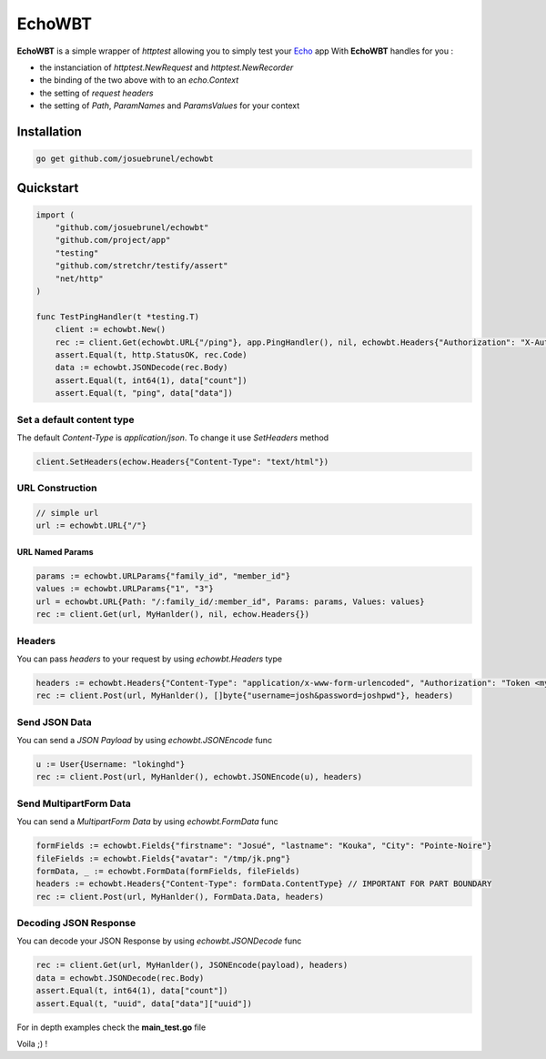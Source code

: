 EchoWBT
=======

.. image:: https://github.com/josuebrunel/echowbt/workflows/test/badge.svg?branch=master
    :target: https://github.com/josuebrunel/echowbt/actions?query=workflow%3Atest

.. image:: https://coveralls.io/repos/github/josuebrunel/echowbt/badge.svg?branch=master
    :target: https://coveralls.io/github/josuebrunel/echowbt?branch=master

.. image:: https://pkg.go.dev/badge/github.com/josuebrunel/echowbt.svg
    :target: https://pkg.go.dev/github.com/josuebrunel/echowbt

.. image:: https://goreportcard.com/badge/github.com/josuebrunel/echowbt
    :target: https://goreportcard.com/report/github.com/josuebrunel/echowbt

.. image:: https://img.shields.io/badge/License-MIT-blue.svg
    :target: https://github.com/josuebrunel/echowbt/blob/master/LICENSE


**EchoWBT** is a simple wrapper of *httptest* allowing you to simply test your Echo_ app
With **EchoWBT** handles for you :

* the instanciation of *httptest.NewRequest* and *httptest.NewRecorder*
* the binding of the two above with to an *echo.Context*
* the setting of *request headers*
* the setting of *Path*, *ParamNames* and *ParamsValues* for your context

.. _Echo: https://github.com/labstack/echo

Installation
------------

.. code:: go

    go get github.com/josuebrunel/echowbt

Quickstart
----------

.. code:: go

    import (
        "github.com/josuebrunel/echowbt"
        "github.com/project/app"
        "testing"
        "github.com/stretchr/testify/assert"
        "net/http"
    )

    func TestPingHandler(t *testing.T)
        client := echowbt.New()
        rec := client.Get(echowbt.URL{"/ping"}, app.PingHandler(), nil, echowbt.Headers{"Authorization": "X-Auth xyw:uiyu"})
        assert.Equal(t, http.StatusOK, rec.Code)
        data := echowbt.JSONDecode(rec.Body)
        assert.Equal(t, int64(1), data["count"])
        assert.Equal(t, "ping", data["data"])


Set a default content type
^^^^^^^^^^^^^^^^^^^^^^^^^^

The default *Content-Type* is *application/json*. To change it use *SetHeaders* method

.. code:: go

    client.SetHeaders(echow.Headers{"Content-Type": "text/html"})

URL Construction
^^^^^^^^^^^^^^^^

.. code:: go

    // simple url
    url := echowbt.URL{"/"}

URL Named Params
""""""""""""""""

.. code:: go

    params := echowbt.URLParams{"family_id", "member_id"}
    values := echowbt.URLParams{"1", "3"}
    url = echowbt.URL{Path: "/:family_id/:member_id", Params: params, Values: values}
    rec := client.Get(url, MyHanlder(), nil, echow.Headers{})

Headers
^^^^^^^

You can pass *headers* to your request by using *echowbt.Headers* type

.. code:: go

    headers := echowbt.Headers{"Content-Type": "application/x-www-form-urlencoded", "Authorization": "Token <mytoken>"}
    rec := client.Post(url, MyHanlder(), []byte{"username=josh&password=joshpwd"}, headers)


Send JSON Data
^^^^^^^^^^^^^^

You can send a *JSON Payload* by using *echowbt.JSONEncode* func

.. code:: go

    u := User{Username: "lokinghd"}
    rec := client.Post(url, MyHanlder(), echowbt.JSONEncode(u), headers)


Send MultipartForm Data
^^^^^^^^^^^^^^^^^^^^^^^

You can send a *MultipartForm Data* by using *echowbt.FormData* func

.. code:: go

    formFields := echowbt.Fields{"firstname": "Josué", "lastname": "Kouka", "City": "Pointe-Noire"}
    fileFields := echowbt.Fields{"avatar": "/tmp/jk.png"}
    formData, _ := echowbt.FormData(formFields, fileFields)
    headers := echowbt.Headers{"Content-Type": formData.ContentType} // IMPORTANT FOR PART BOUNDARY
    rec := client.Post(url, MyHanlder(), FormData.Data, headers)

Decoding JSON Response
^^^^^^^^^^^^^^^^^^^^^^

You can decode your JSON Response by using *echowbt.JSONDecode* func

.. Code:: go

    rec := client.Get(url, MyHanlder(), JSONEncode(payload), headers)
    data = echowbt.JSONDecode(rec.Body)
    assert.Equal(t, int64(1), data["count"])
    assert.Equal(t, "uuid", data["data"]["uuid"])


For in depth examples check the **main_test.go** file

Voila ;) !

